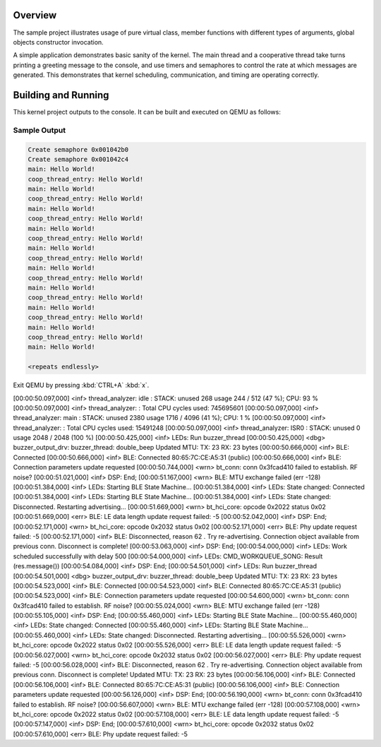 .. zephyr:code-sample:: cpp_synchronization
   :name: C++ synchronization

   Use Zephyr synchronization primitives from C++ code.

Overview
********
The sample project illustrates usage of pure virtual class, member
functions with different types of arguments, global objects constructor
invocation.

A simple application demonstrates basic sanity of the kernel.  The main thread
and a cooperative thread take turns printing a greeting message to the console,
and use timers and semaphores to control the rate at which messages are
generated. This demonstrates that kernel scheduling, communication, and
timing are operating correctly.

Building and Running
********************

This kernel project outputs to the console.  It can be built and executed
on QEMU as follows:

.. zephyr-app-commands::
   :zephyr-app: samples/cpp/cpp_synchronization
   :host-os: unix
   :board: qemu_x86
   :goals: run
   :compact:

Sample Output
=============

.. code-block:: console

     Create semaphore 0x001042b0
     Create semaphore 0x001042c4
     main: Hello World!
     coop_thread_entry: Hello World!
     main: Hello World!
     coop_thread_entry: Hello World!
     main: Hello World!
     coop_thread_entry: Hello World!
     main: Hello World!
     coop_thread_entry: Hello World!
     main: Hello World!
     coop_thread_entry: Hello World!
     main: Hello World!
     coop_thread_entry: Hello World!
     main: Hello World!
     coop_thread_entry: Hello World!
     main: Hello World!
     coop_thread_entry: Hello World!
     main: Hello World!
     coop_thread_entry: Hello World!
     main: Hello World!

     <repeats endlessly>

Exit QEMU by pressing :kbd:`CTRL+A` :kbd:`x`.





[00:00:50.097,000] <inf> thread_analyzer:  idle                : STACK: unused 268 usage 244 / 512 (47 %); CPU: 93 %
[00:00:50.097,000] <inf> thread_analyzer:                      : Total CPU cycles used: 745695601
[00:00:50.097,000] <inf> thread_analyzer:  main                : STACK: unused 2380 usage 1716 / 4096 (41 %); CPU: 1 %
[00:00:50.097,000] <inf> thread_analyzer:                      : Total CPU cycles used: 15491248
[00:00:50.097,000] <inf> thread_analyzer:  ISR0                : STACK: unused 0 usage 2048 / 2048 (100 %)
[00:00:50.425,000] <inf> LEDs: Run buzzer_thread
[00:00:50.425,000] <dbg> buzzer_output_drv: buzzer_thread: double_beep
Updated MTU: TX: 23 RX: 23 bytes
[00:00:50.666,000] <inf> BLE: Connected
[00:00:50.666,000] <inf> BLE: Connected 80:65:7C:CE:A5:31 (public)
[00:00:50.666,000] <inf> BLE: Connection parameters update requested
[00:00:50.744,000] <wrn> bt_conn: conn 0x3fcad410 failed to establish. RF noise?
[00:00:51.021,000] <inf> DSP: 		End;
[00:00:51.167,000] <wrn> BLE: MTU exchange failed (err -128)
[00:00:51.384,000] <inf> LEDs: Starting BLE State Machine...
[00:00:51.384,000] <inf> LEDs: State changed: Connected
[00:00:51.384,000] <inf> LEDs: Starting BLE State Machine...
[00:00:51.384,000] <inf> LEDs: State changed: Disconnected. Restarting advertising...
[00:00:51.669,000] <wrn> bt_hci_core: opcode 0x2022 status 0x02 
[00:00:51.669,000] <err> BLE: LE data length update request failed: -5
[00:00:52.042,000] <inf> DSP: 		End;
[00:00:52.171,000] <wrn> bt_hci_core: opcode 0x2032 status 0x02 
[00:00:52.171,000] <err> BLE: Phy update request failed: -5
[00:00:52.171,000] <inf> BLE: Disconnected, reason 62 . Try re-advertising.
Connection object available from previous conn. Disconnect is complete!
[00:00:53.063,000] <inf> DSP: 		End;
[00:00:54.000,000] <inf> LEDs: Work scheduled successfully with delay 500
[00:00:54.000,000] <inf> LEDs: CMD_WORKQUEUE_SONG: Result (res.message())
[00:00:54.084,000] <inf> DSP: 		End;
[00:00:54.501,000] <inf> LEDs: Run buzzer_thread
[00:00:54.501,000] <dbg> buzzer_output_drv: buzzer_thread: double_beep
Updated MTU: TX: 23 RX: 23 bytes
[00:00:54.523,000] <inf> BLE: Connected
[00:00:54.523,000] <inf> BLE: Connected 80:65:7C:CE:A5:31 (public)
[00:00:54.523,000] <inf> BLE: Connection parameters update requested
[00:00:54.600,000] <wrn> bt_conn: conn 0x3fcad410 failed to establish. RF noise?
[00:00:55.024,000] <wrn> BLE: MTU exchange failed (err -128)
[00:00:55.105,000] <inf> DSP: 		End;
[00:00:55.460,000] <inf> LEDs: Starting BLE State Machine...
[00:00:55.460,000] <inf> LEDs: State changed: Connected
[00:00:55.460,000] <inf> LEDs: Starting BLE State Machine...
[00:00:55.460,000] <inf> LEDs: State changed: Disconnected. Restarting advertising...
[00:00:55.526,000] <wrn> bt_hci_core: opcode 0x2022 status 0x02 
[00:00:55.526,000] <err> BLE: LE data length update request failed: -5
[00:00:56.027,000] <wrn> bt_hci_core: opcode 0x2032 status 0x02 
[00:00:56.027,000] <err> BLE: Phy update request failed: -5
[00:00:56.028,000] <inf> BLE: Disconnected, reason 62 . Try re-advertising.
Connection object available from previous conn. Disconnect is complete!
Updated MTU: TX: 23 RX: 23 bytes
[00:00:56.106,000] <inf> BLE: Connected
[00:00:56.106,000] <inf> BLE: Connected 80:65:7C:CE:A5:31 (public)
[00:00:56.106,000] <inf> BLE: Connection parameters update requested
[00:00:56.126,000] <inf> DSP: 		End;
[00:00:56.190,000] <wrn> bt_conn: conn 0x3fcad410 failed to establish. RF noise?
[00:00:56.607,000] <wrn> BLE: MTU exchange failed (err -128)
[00:00:57.108,000] <wrn> bt_hci_core: opcode 0x2022 status 0x02 
[00:00:57.108,000] <err> BLE: LE data length update request failed: -5
[00:00:57.147,000] <inf> DSP: 		End;
[00:00:57.610,000] <wrn> bt_hci_core: opcode 0x2032 status 0x02 
[00:00:57.610,000] <err> BLE: Phy update request failed: -5